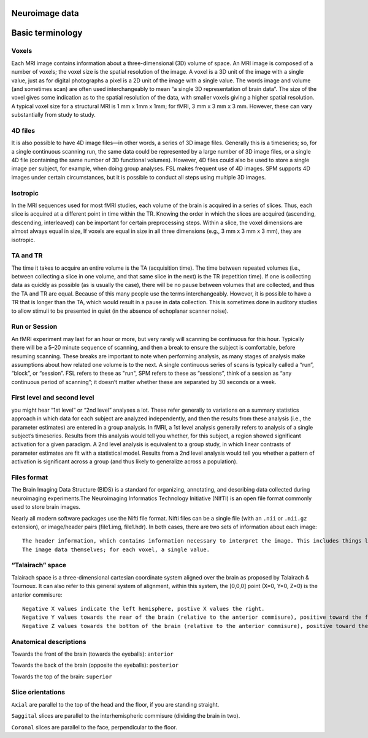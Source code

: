 Neuroimage data
^^^^^^^^^^^^^^^

Basic terminology
^^^^^^^^^^^^^^^^^

Voxels
******
Each MRI image contains information about a three-dimensional (3D) volume of space. An MRI image is composed of a number of voxels; the voxel size is the spatial resolution of the image. A voxel is a 3D unit of the image with a single value, just as for digital photographs a pixel is a 2D unit of the image with a single value. The words image and volume (and sometimes scan) are often used interchangeably to mean “a single 3D representation of brain data”. The size of the voxel gives some indication as to the spatial resolution of the data, with smaller voxels giving a higher spatial resolution. A typical voxel size for a structural MRI is 1 mm x 1mm x 1mm; for fMRI, 3 mm x 3 mm x 3 mm. However, these can vary substantially from study to study.

4D files
********
It is also possible to have 4D image files—in other words, a series of 3D image files. Generally this is a timeseries; so, for a single continuous scanning run, the same data could be represented by a large number of 3D image files, or a single 4D file (containing the same number of 3D functional volumes). However, 4D files could also be used to store a single image per subject, for example, when doing group analyses. FSL makes frequent use of 4D images. SPM supports 4D images under certain circumstances, but it is possible to conduct all steps using multiple 3D images.

Isotropic
*********
In the MRI sequences used for most fMRI studies, each volume of the brain is acquired in a series of slices. Thus, each slice is acquired at a different point in time within the TR. Knowing the order in which the slices are acquired (ascending, descending, interleaved) can be important for certain preprocessing steps. Within a slice, the voxel dimensions are almost always equal in size, If voxels are equal in size in all three dimensions (e.g., 3 mm x 3 mm x 3 mm), they are isotropic.

TA and TR
*********
The time it takes to acquire an entire volume is the TA (acquisition time). The time between repeated volumes (i.e., between collecting a slice in one volume, and that same slice in the next) is the TR (repetition time). If one is collecting data as quickly as possible (as is usually the case), there will be no pause between volumes that are collected, and thus the TA and TR are equal. Because of this many people use the terms interchangeably. However, it is possible to have a TR that is longer than the TA, which would result in a pause in data collection. This is sometimes done in auditory studies to allow stimuli to be presented in quiet (in the absence of echoplanar scanner noise).

Run or Session
**************
An fMRI experiment may last for an hour or more, but very rarely will scanning be continuous for this hour. Typically there will be a 5–20 minute sequence of scanning, and then a break to ensure the subject is comfortable, before resuming scanning. These breaks are important to note when performing analysis, as many stages of analysis make assumptions about how related one volume is to the next. A single continuous series of scans is typically called a “run”, “block”, or “session”. FSL refers to these as "run", SPM refers to these as “sessions”, think of a session as “any continuous period of scanning”; it doesn’t matter whether these are separated by 30 seconds or a week.

First level and second level 
****************************
you might hear “1st level” or “2nd level” analyses a lot. These refer generally to variations on a summary statistics approach in which data for each subject are analyzed independently, and then the results from these analysis (i.e., the parameter estimates) are entered in a group analysis. In fMRI, a 1st level analysis generally refers to analysis of a single subject’s timeseries. Results from this analysis would tell you whether, for this subject, a region showed significant activation for a given paradigm. A 2nd level analysis is equivalent to a group study, in which linear contrasts of parameter estimates are fit with a statistical model. Results from a 2nd level analysis would tell you whether a pattern of activation is significant across a group (and thus likely to generalize across a population).

Files format
************
The Brain Imaging Data Structure (BIDS) is a standard for organizing, annotating, and describing data collected during neuroimaging experiments.The Neuroimaging Informatics Technology Initiative (NIfTI) is an open file format commonly used to store brain images.

Nearly all modern software packages use the Nifti file format. Nifti files can be a single file (with an ``.nii`` or ``.nii.gz`` extension), or image/header pairs (file1.img, file1.hdr). In both cases, there are two sets of information about each image::

  The header information, which contains information necessary to interpret the image. This includes things like how the data are encoded, and how the voxel space of the image translates into the physical space of the world (voxel-to-world mapping).
  The image data themselves; for each voxel, a single value.

“Talairach” space
*****************
Talairach space is a three-dimensional cartesian coordinate system aligned over the brain as proposed by Talairach & Tournoux. It can also refer to this general system of alignment, within this system, the [0,0,0] point (X=0, Y=0, Z=0) is the anterior commisure::
 
  Negative X values indicate the left hemisphere, postive X values the right.
  Negative Y values towards the rear of the brain (relative to the anterior commisure), positive toward the front.
  Negative Z values towards the bottom of the brain (relative to the anterior commisure), positive toward the top.

.. image:: OenNeuro_stereotaxic_coordinates.png
 Schematic of stereotaxic brain coordinates on axial (left), coronal (middle), and sagittal (right) slices. The origin (X=0, Y=0, Z=0) is centered on the anterior commisure.

Anatomical descriptions
***********************
Towards the front of the brain (towards the eyeballs): ``anterior``

Towards the back of the brain (opposite the eyeballs): ``posterior``

Towards the top of the brain: ``superior``

Slice orientations
******************

``Axial`` are parallel to the top of the head and the floor, if you are standing straight.

``Saggital`` slices are parallel to the interhemispheric commisure (dividing the brain in two).

``Coronal`` slices are parallel to the face, perpendicular to the floor.
